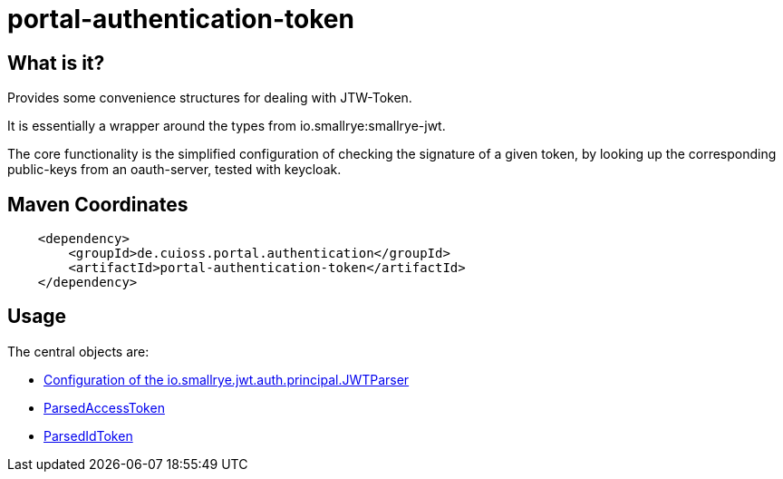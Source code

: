 = portal-authentication-token

== What is it?
Provides some convenience structures for dealing with JTW-Token.

It is essentially a wrapper around the types from io.smallrye:smallrye-jwt.

The core functionality is the simplified configuration of checking the signature of a given token, by looking up the corresponding public-keys from an oauth-server, tested with keycloak.

== Maven Coordinates

[source, xml]
----
    <dependency>
        <groupId>de.cuioss.portal.authentication</groupId>
        <artifactId>portal-authentication-token</artifactId>
    </dependency>
----

== Usage

The central objects are:

* link:src/main/java/de/cuioss/portal/authentication/token/JwksAwareTokenParser.java[Configuration of the io.smallrye.jwt.auth.principal.JWTParser]

* link:src/main/java/de/cuioss/portal/authentication/token/ParsedAccessToken.java[ParsedAccessToken]

* link:src/main/java/de/cuioss/portal/authentication/token/ParsedIdToken.java[ParsedIdToken]